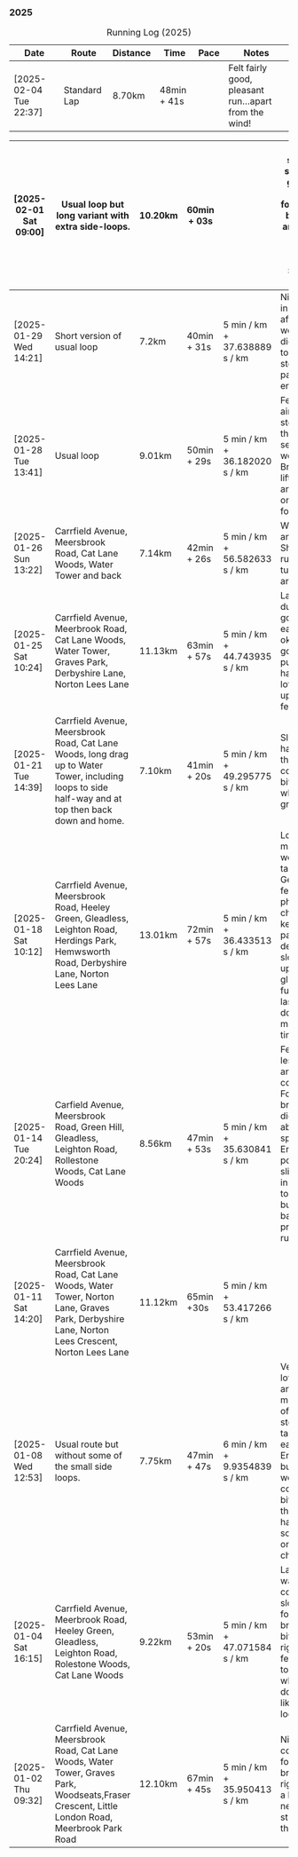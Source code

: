 *** 2025
#+CAPTION: Running Log (2025)
#+NAME: running-log-2025
| Date                   | Route                                                                                                                                                 | Distance | Time        | Pace                          | Notes                                                                                                                                                                                               |
|------------------------+-------------------------------------------------------------------------------------------------------------------------------------------------------+----------+-------------+-------------------------------+-----------------------------------------------------------------------------------------------------------------------------------------------------------------------------------------------------|
| [2025-02-04 Tue 22:37] | Standard Lap | 8.70km | 48min + 41s |   | Felt fairly good, pleasant run...apart from the wind! |

| [2025-02-01 Sat 09:00] | Usual loop but long variant with extra side-loops. | 10.20km | 60min + 03s | | Ok, felt slow and slugish so ground it out focusing on breathing and raising knees when running. Sloooow time! |
|------------------------+-------------------------------------------------------------------------------------------------------------------------------------------------------+----------+-------------+-------------------------------+-----------------------------------------------------------------------------------------------------------------------------------------------------------------------------------------------------|
| [2025-01-29 Wed 14:21] | Short version of usual loop                                                                                                                           | 7.2km    | 40min + 31s | 5 min / km + 37.638889 s / km | Nice to run in the sun after two wet runs, didn't push too hard, steady pace, enjoyed it.                                                                                                           |
| [2025-01-28 Tue 13:41] | Usual loop                                                                                                                                            | 9.01km   | 50min + 29s | 5 min / km + 36.182020 s / km | Felt good, aimed for a steady pace throughout seemed to work well. Breathing, lifting knees and landing on ball of foot.                                                                            |
| [2025-01-26 Sun 13:22] | Carrfield Avenue, Meersbrook Road, Cat Lane Woods, Water Tower and back                                                                               | 7.14km   | 42min + 26s | 5 min / km + 56.582633 s / km | Wet, windy and muddy! Short uphill run (until turning around!)                                                                                                                                      |
| [2025-01-25 Sat 10:24] | Carrfield Avenue, Meerbrook Road, Cat Lane Woods, Water Tower, Graves Park, Derbyshire Lane, Norton Lees Lane                                         | 11.13km  | 63min + 57s | 5 min / km + 44.743935 s / km | Later start due to not going to be early, felt ok, legs good, didn't push too hard (due to lots of uphill). Legs feel good.                                                                         |
| [2025-01-21 Tue 14:39] | Carrfield Avenue, Meersbrook Road, Cat Lane Woods, long drag up to Water Tower, including  loops to side half-way and at top then back down and home. | 7.10km   | 41min + 20s | 5 min / km + 49.295775 s / km | Slow! Its a hard slog up that hill, coughing a bit more too which isn't great.                                                                                                                      |
| [2025-01-18 Sat 10:12] | Carrfield Avenue, Meersbrook Road, Heeley Green, Gleadless, Leighton Road, Herdings Park, Hemwsworth Road, Derbyshire Lane, Norton Lees Lane          | 13.01km  | 72min + 57s | 5 min / km + 36.433513 s / km | Long run to make up the weekly target. Generally felt good, phlegm on chest but kept an ok pace, deliberately slow on the uphill. Right glute a bit funny on last few km downhill but made up time. |
| [2025-01-14 Tue 20:24] | Carfield Avenue, Meersbrook Road, Green Hill, Gleadless, Leighton Road, Rollestone Woods, Cat Lane Woods                                              | 8.56km   | 47min + 53s | 5 min / km + 35.630841 s / km | Felt good, less chesty and less coughing. Focused on breathing didn't worry about speed/pace. Enjoyed it, possible slight niggle in right glute towards end but not as bad as previous runs.        |
| [2025-01-11 Sat 14:20] | Carrfield Avenue, Meersbrook Road, Cat Lane Woods, Water Tower, Norton Lane, Graves Park, Derbyshire Lane, Norton Lees Crescent, Norton Lees Lane     | 11.12km  | 65min +30s  | 5 min / km + 53.417266 s / km |                                                                                                                                                                                                     |
| [2025-01-08 Wed 12:53] | Usual route but without some of the small side loops.                                                                                                 | 7.75km   | 47min + 47s | 6 min / km + 9.9354839 s / km | Very cold, lots of snow and ice meant lots of small steps and taking it easy. Enjoyed it but felt hard work, coughing a bit  earlier in the day and have something on my chest.                     |
| [2025-01-04 Sat 16:15] | Carrfield Avenue, Meerbrook Road, Heeley Green, Gleadless, Leighton Road, Rolestone Woods, Cat Lane Woods                                             | 9.22km   | 53min + 20s | 5 min / km + 47.071584 s / km | Late run, was very cold, went slow, focused on breathing a bit and legs, right glute felt weird towards end when going downhill, like it was loose!?!?!                                             |
| [2025-01-02 Thu 09:32] | Carrfield Avenue, Meersbrook Road, Cat Lane Woods, Water Tower, Graves Park, Woodseats,Fraser Crescent, Little London Road, Meerbrook Park Road       | 12.10km  | 67min + 45s | 5 min / km + 35.950413 s / km | Nice run, cold, focused on breathing, right leg felt a bit weak, need to strengthen the legs.                                                                                                       |
|------------------------+-------------------------------------------------------------------------------------------------------------------------------------------------------+----------+-------------+-------------------------------+-----------------------------------------------------------------------------------------------------------------------------------------------------------------------------------------------------|
#+TBLFM: $5=uconvert($4/$3, (min+s)/km);L
#+begin_src R :session *training-R* :eval yes :exports none :var running_table_2025=running-log-2025  :colnames nil :results output silent
  running_table_2025 %<>% mutate(distance = as.double(str_replace(Distance, "km", "")))
#+end_src
